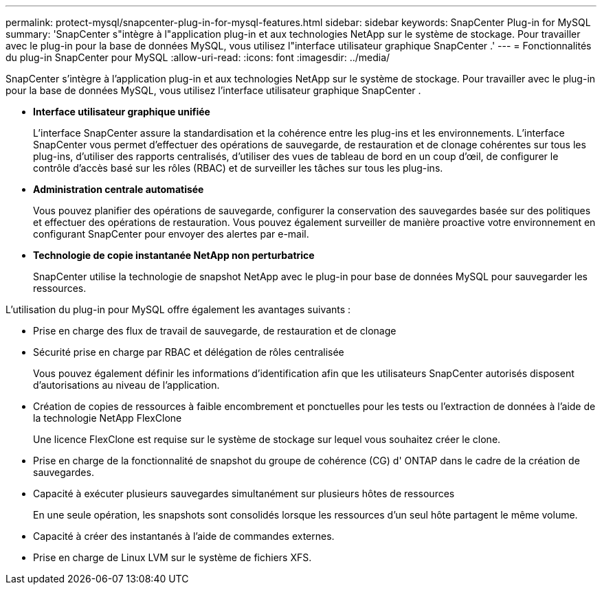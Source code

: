 ---
permalink: protect-mysql/snapcenter-plug-in-for-mysql-features.html 
sidebar: sidebar 
keywords: SnapCenter Plug-in for MySQL 
summary: 'SnapCenter s"intègre à l"application plug-in et aux technologies NetApp sur le système de stockage.  Pour travailler avec le plug-in pour la base de données MySQL, vous utilisez l"interface utilisateur graphique SnapCenter .' 
---
= Fonctionnalités du plug-in SnapCenter pour MySQL
:allow-uri-read: 
:icons: font
:imagesdir: ../media/


[role="lead"]
SnapCenter s'intègre à l'application plug-in et aux technologies NetApp sur le système de stockage.  Pour travailler avec le plug-in pour la base de données MySQL, vous utilisez l'interface utilisateur graphique SnapCenter .

* *Interface utilisateur graphique unifiée*
+
L'interface SnapCenter assure la standardisation et la cohérence entre les plug-ins et les environnements.  L'interface SnapCenter vous permet d'effectuer des opérations de sauvegarde, de restauration et de clonage cohérentes sur tous les plug-ins, d'utiliser des rapports centralisés, d'utiliser des vues de tableau de bord en un coup d'œil, de configurer le contrôle d'accès basé sur les rôles (RBAC) et de surveiller les tâches sur tous les plug-ins.

* *Administration centrale automatisée*
+
Vous pouvez planifier des opérations de sauvegarde, configurer la conservation des sauvegardes basée sur des politiques et effectuer des opérations de restauration.  Vous pouvez également surveiller de manière proactive votre environnement en configurant SnapCenter pour envoyer des alertes par e-mail.

* *Technologie de copie instantanée NetApp non perturbatrice*
+
SnapCenter utilise la technologie de snapshot NetApp avec le plug-in pour base de données MySQL pour sauvegarder les ressources.



L'utilisation du plug-in pour MySQL offre également les avantages suivants :

* Prise en charge des flux de travail de sauvegarde, de restauration et de clonage
* Sécurité prise en charge par RBAC et délégation de rôles centralisée
+
Vous pouvez également définir les informations d’identification afin que les utilisateurs SnapCenter autorisés disposent d’autorisations au niveau de l’application.

* Création de copies de ressources à faible encombrement et ponctuelles pour les tests ou l'extraction de données à l'aide de la technologie NetApp FlexClone
+
Une licence FlexClone est requise sur le système de stockage sur lequel vous souhaitez créer le clone.

* Prise en charge de la fonctionnalité de snapshot du groupe de cohérence (CG) d' ONTAP dans le cadre de la création de sauvegardes.
* Capacité à exécuter plusieurs sauvegardes simultanément sur plusieurs hôtes de ressources
+
En une seule opération, les snapshots sont consolidés lorsque les ressources d'un seul hôte partagent le même volume.

* Capacité à créer des instantanés à l'aide de commandes externes.
* Prise en charge de Linux LVM sur le système de fichiers XFS.

